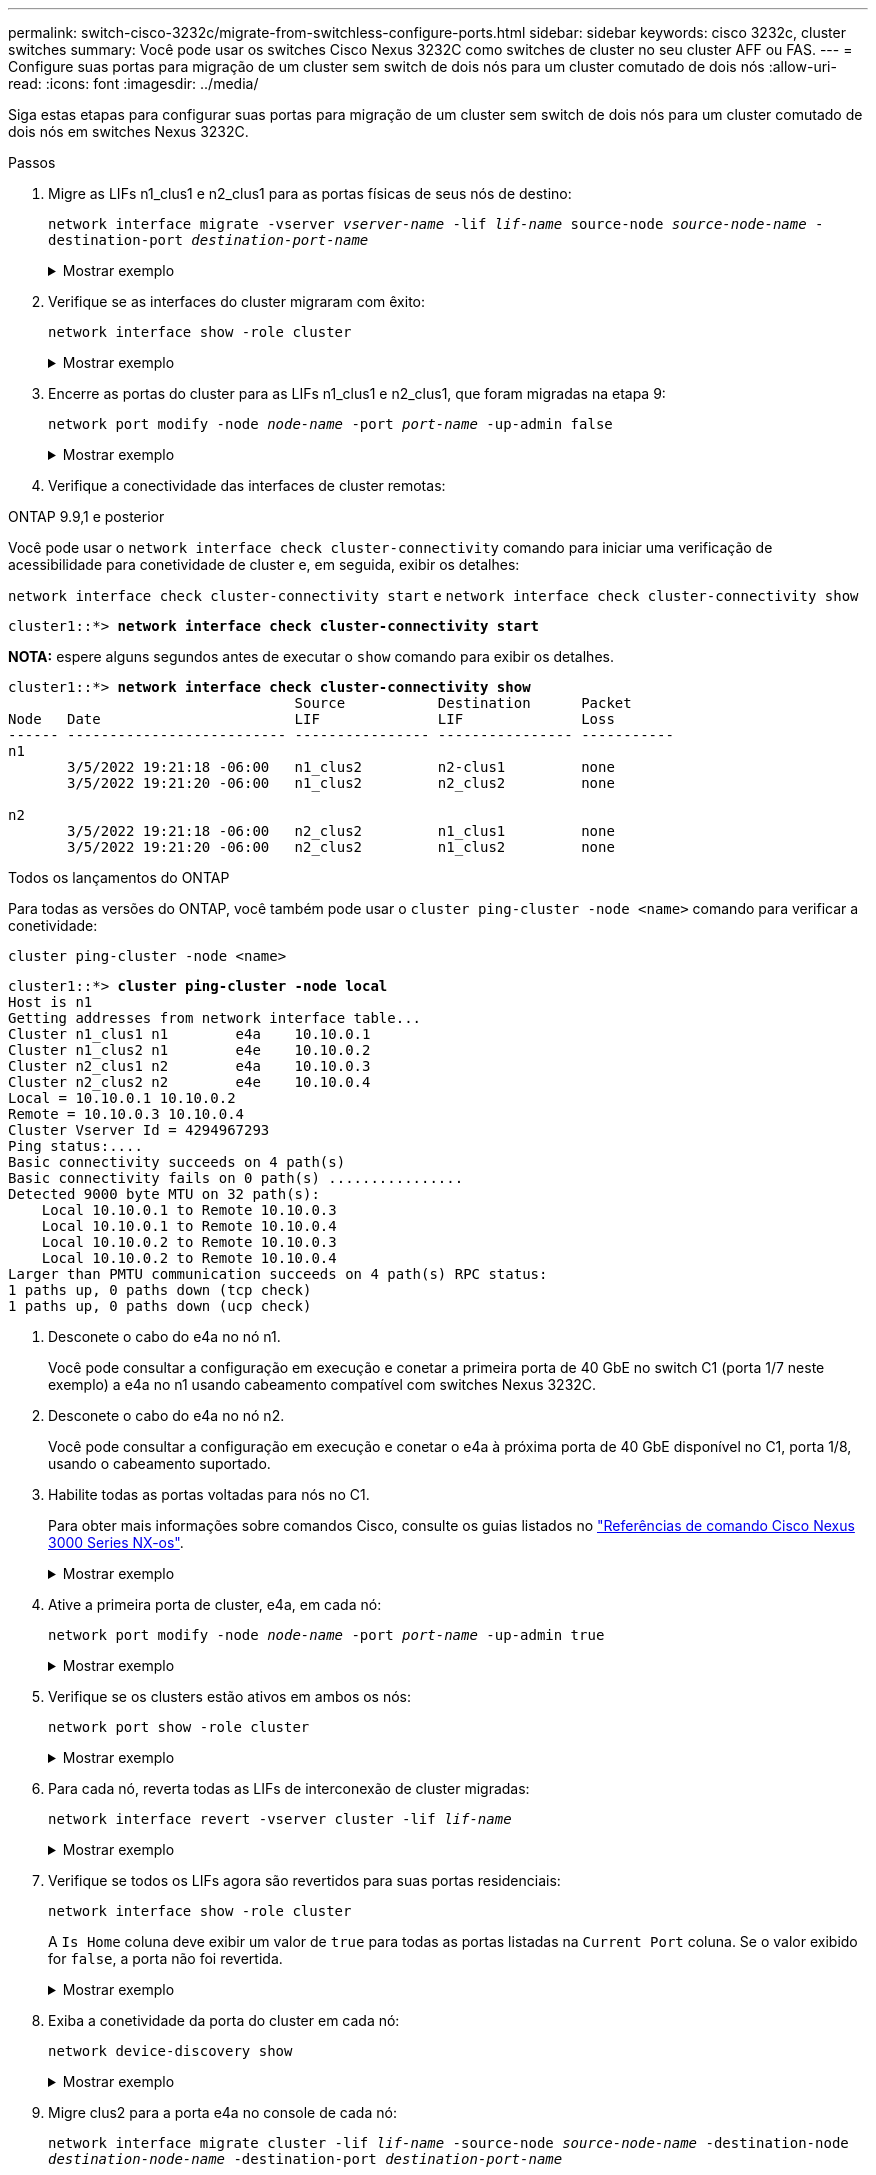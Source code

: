 ---
permalink: switch-cisco-3232c/migrate-from-switchless-configure-ports.html 
sidebar: sidebar 
keywords: cisco 3232c, cluster switches 
summary: Você pode usar os switches Cisco Nexus 3232C como switches de cluster no seu cluster AFF ou FAS. 
---
= Configure suas portas para migração de um cluster sem switch de dois nós para um cluster comutado de dois nós
:allow-uri-read: 
:icons: font
:imagesdir: ../media/


[role="lead"]
Siga estas etapas para configurar suas portas para migração de um cluster sem switch de dois nós para um cluster comutado de dois nós em switches Nexus 3232C.

.Passos
. Migre as LIFs n1_clus1 e n2_clus1 para as portas físicas de seus nós de destino:
+
`network interface migrate -vserver _vserver-name_ -lif _lif-name_ source-node _source-node-name_ -destination-port _destination-port-name_`

+
.Mostrar exemplo
[%collapsible]
====
Você deve executar o comando para cada nó local como mostrado no exemplo a seguir:

[listing, subs="+quotes"]
----
cluster::*> *network interface migrate -vserver cluster -lif n1_clus1 -source-node n1
-destination-node n1 -destination-port e4e*
cluster::*> *network interface migrate -vserver cluster -lif n2_clus1 -source-node n2
-destination-node n2 -destination-port e4e*
----
====
. Verifique se as interfaces do cluster migraram com êxito:
+
`network interface show -role cluster`

+
.Mostrar exemplo
[%collapsible]
====
O exemplo a seguir mostra o status "está Home" para os LIFs n1_clus1 e n2_clus1 se tornou "false" após a migração ser concluída:

[listing, subs="+quotes"]
----
cluster::*> *network interface show -role cluster*
 (network interface show)
            Logical    Status     Network            Current       Current Is
Vserver     Interface  Admin/Oper Address/Mask       Node          Port    Home
----------- ---------- ---------- ------------------ ------------- ------- ----
Cluster
            n1_clus1   up/up      10.10.0.1/24       n1            e4e     false
            n1_clus2   up/up      10.10.0.2/24       n1            e4e     true
            n2_clus1   up/up      10.10.0.3/24       n2            e4e     false
            n2_clus2   up/up      10.10.0.4/24       n2            e4e     true
 4 entries were displayed.
----
====
. Encerre as portas do cluster para as LIFs n1_clus1 e n2_clus1, que foram migradas na etapa 9:
+
`network port modify -node _node-name_ -port _port-name_ -up-admin false`

+
.Mostrar exemplo
[%collapsible]
====
Você deve executar o comando para cada porta como mostrado no exemplo a seguir:

[listing, subs="+quotes"]
----
cluster::*> *network port modify -node n1 -port e4a -up-admin false*
cluster::*> *network port modify -node n2 -port e4a -up-admin false*
----
====
. Verifique a conectividade das interfaces de cluster remotas:


[role="tabbed-block"]
====
.ONTAP 9.9,1 e posterior
--
Você pode usar o `network interface check cluster-connectivity` comando para iniciar uma verificação de acessibilidade para conetividade de cluster e, em seguida, exibir os detalhes:

`network interface check cluster-connectivity start` e `network interface check cluster-connectivity show`

[listing, subs="+quotes"]
----
cluster1::*> *network interface check cluster-connectivity start*
----
*NOTA:* espere alguns segundos antes de executar o `show` comando para exibir os detalhes.

[listing, subs="+quotes"]
----
cluster1::*> *network interface check cluster-connectivity show*
                                  Source           Destination      Packet
Node   Date                       LIF              LIF              Loss
------ -------------------------- ---------------- ---------------- -----------
n1
       3/5/2022 19:21:18 -06:00   n1_clus2         n2-clus1         none
       3/5/2022 19:21:20 -06:00   n1_clus2         n2_clus2         none

n2
       3/5/2022 19:21:18 -06:00   n2_clus2         n1_clus1         none
       3/5/2022 19:21:20 -06:00   n2_clus2         n1_clus2         none
----
--
.Todos os lançamentos do ONTAP
--
Para todas as versões do ONTAP, você também pode usar o `cluster ping-cluster -node <name>` comando para verificar a conetividade:

`cluster ping-cluster -node <name>`

[listing, subs="+quotes"]
----
cluster1::*> *cluster ping-cluster -node local*
Host is n1
Getting addresses from network interface table...
Cluster n1_clus1 n1        e4a    10.10.0.1
Cluster n1_clus2 n1        e4e    10.10.0.2
Cluster n2_clus1 n2        e4a    10.10.0.3
Cluster n2_clus2 n2        e4e    10.10.0.4
Local = 10.10.0.1 10.10.0.2
Remote = 10.10.0.3 10.10.0.4
Cluster Vserver Id = 4294967293
Ping status:....
Basic connectivity succeeds on 4 path(s)
Basic connectivity fails on 0 path(s) ................
Detected 9000 byte MTU on 32 path(s):
    Local 10.10.0.1 to Remote 10.10.0.3
    Local 10.10.0.1 to Remote 10.10.0.4
    Local 10.10.0.2 to Remote 10.10.0.3
    Local 10.10.0.2 to Remote 10.10.0.4
Larger than PMTU communication succeeds on 4 path(s) RPC status:
1 paths up, 0 paths down (tcp check)
1 paths up, 0 paths down (ucp check)
----
--
====
. [[step5]] Desconete o cabo do e4a no nó n1.
+
Você pode consultar a configuração em execução e conetar a primeira porta de 40 GbE no switch C1 (porta 1/7 neste exemplo) a e4a no n1 usando cabeamento compatível com switches Nexus 3232C.

. Desconete o cabo do e4a no nó n2.
+
Você pode consultar a configuração em execução e conetar o e4a à próxima porta de 40 GbE disponível no C1, porta 1/8, usando o cabeamento suportado.

. Habilite todas as portas voltadas para nós no C1.
+
Para obter mais informações sobre comandos Cisco, consulte os guias listados no https://www.cisco.com/c/en/us/support/switches/nexus-3000-series-switches/products-command-reference-list.html["Referências de comando Cisco Nexus 3000 Series NX-os"^].

+
.Mostrar exemplo
[%collapsible]
====
O exemplo a seguir mostra que as portas 1 a 30 estão sendo habilitadas nos switches de cluster Nexus 3232C C1 e C2 usando a configuração suportada no RCF : `NX3232_RCF_v1.0_24p10g_26p100g.txt`

[listing, subs="+quotes"]
----
C1# *configure*
C1(config)# *int e1/1/1-4,e1/2/1-4,e1/3/1-4,e1/4/1-4,e1/5/1-4,e1/6/1-4,e1/7-30*
C1(config-if-range)# *no shutdown*
C1(config-if-range)# *exit*
C1(config)# *exit*
----
====
. Ative a primeira porta de cluster, e4a, em cada nó:
+
`network port modify -node _node-name_ -port _port-name_ -up-admin true`

+
.Mostrar exemplo
[%collapsible]
====
[listing, subs="+quotes"]
----
cluster::*> *network port modify -node n1 -port e4a -up-admin true*
cluster::*> *network port modify -node n2 -port e4a -up-admin true*
----
====
. Verifique se os clusters estão ativos em ambos os nós:
+
`network port show -role cluster`

+
.Mostrar exemplo
[%collapsible]
====
[listing, subs="+quotes"]
----
cluster::*> *network port show -role cluster*
  (network port show)
Node: n1
                                                                       Ignore
                                                  Speed(Mbps) Health   Health
Port      IPspace      Broadcast Domain Link MTU  Admin/Oper  Status   Status
--------- ------------ ---------------- ---- ---- ----------- -------- -----
e4a       Cluster      Cluster          up   9000 auto/40000  -
e4e       Cluster      Cluster          up   9000 auto/40000  -        -

Node: n2
                                                                       Ignore
                                                  Speed(Mbps) Health   Health
Port      IPspace      Broadcast Domain Link MTU  Admin/Oper  Status   Status
--------- ------------ ---------------- ---- ---- ----------- -------- -----
e4a       Cluster      Cluster          up   9000 auto/40000  -
e4e       Cluster      Cluster          up   9000 auto/40000  -

4 entries were displayed.
----
====
. Para cada nó, reverta todas as LIFs de interconexão de cluster migradas:
+
`network interface revert -vserver cluster -lif _lif-name_`

+
.Mostrar exemplo
[%collapsible]
====
Você deve reverter cada LIF para sua porta inicial individualmente, como mostrado no exemplo a seguir:

[listing, subs="+quotes"]
----
cluster::*> *network interface revert -vserver cluster -lif n1_clus1*
cluster::*> *network interface revert -vserver cluster -lif n2_clus1*
----
====
. Verifique se todos os LIFs agora são revertidos para suas portas residenciais:
+
`network interface show -role cluster`

+
A `Is Home` coluna deve exibir um valor de `true` para todas as portas listadas na `Current Port` coluna. Se o valor exibido for `false`, a porta não foi revertida.

+
.Mostrar exemplo
[%collapsible]
====
[listing, subs="+quotes"]
----
cluster::*> *network interface show -role cluster*
 (network interface show)
            Logical    Status     Network            Current       Current Is
Vserver     Interface  Admin/Oper Address/Mask       Node          Port    Home
----------- ---------- ---------- ------------------ ------------- ------- ----
Cluster
            n1_clus1   up/up      10.10.0.1/24       n1            e4a     true
            n1_clus2   up/up      10.10.0.2/24       n1            e4e     true
            n2_clus1   up/up      10.10.0.3/24       n2            e4a     true
            n2_clus2   up/up      10.10.0.4/24       n2            e4e     true
4 entries were displayed.
----
====
. Exiba a conetividade da porta do cluster em cada nó:
+
`network device-discovery show`

+
.Mostrar exemplo
[%collapsible]
====
[listing, subs="+quotes"]
----
cluster::*> *network device-discovery show*
            Local  Discovered
Node        Port   Device              Interface        Platform
----------- ------ ------------------- ---------------- ----------------
n1         /cdp
            e4a    C1                  Ethernet1/7      N3K-C3232C
            e4e    n2                  e4e              FAS9000
n2         /cdp
            e4a    C1                  Ethernet1/8      N3K-C3232C
            e4e    n1                  e4e              FAS9000
----
====
. Migre clus2 para a porta e4a no console de cada nó:
+
`network interface migrate cluster -lif _lif-name_ -source-node _source-node-name_ -destination-node _destination-node-name_ -destination-port _destination-port-name_`

+
.Mostrar exemplo
[%collapsible]
====
Você deve migrar cada LIF para sua porta inicial individualmente, como mostrado no exemplo a seguir:

[listing, subs="+quotes"]
----
cluster::*> *network interface migrate -vserver cluster -lif n1_clus2 -source-node n1
-destination-node n1 -destination-port e4a*
cluster::*> *network interface migrate -vserver cluster -lif n2_clus2 -source-node n2
-destination-node n2 -destination-port e4a*
----
====
. Encerre as portas de cluster clus2 LIF em ambos os nós:
+
`network port modify`

+
.Mostrar exemplo
[%collapsible]
====
O exemplo a seguir mostra as portas especificadas que estão sendo definidas como `false`, fechando as portas em ambos os nós:

[listing, subs="+quotes"]
----
cluster::*> *network port modify -node n1 -port e4e -up-admin false*
cluster::*> *network port modify -node n2 -port e4e -up-admin false*
----
====
. Verifique o status de LIF do cluster:
+
`network interface show`

+
.Mostrar exemplo
[%collapsible]
====
[listing, subs="+quotes"]
----
cluster::*> *network interface show -role cluster*
 (network interface show)
            Logical    Status     Network            Current       Current Is
Vserver     Interface  Admin/Oper Address/Mask       Node          Port    Home
----------- ---------- ---------- ------------------ ------------- ------- ----
Cluster
            n1_clus1   up/up      10.10.0.1/24       n1            e4a     true
            n1_clus2   up/up      10.10.0.2/24       n1            e4a     false
            n2_clus1   up/up      10.10.0.3/24       n2            e4a     true
            n2_clus2   up/up      10.10.0.4/24       n2            e4a     false
4 entries were displayed.
----
====
. Desconete o cabo do e4e no nó n1.
+
Você pode consultar a configuração em execução e conetar a primeira porta de 40 GbE no switch C2 (porta 1/7 neste exemplo) a e4e no nó n1, usando o cabeamento apropriado para o modelo de switch Nexus 3232C.

. Desconete o cabo do e4e no nó n2.
+
Você pode consultar a configuração em execução e conetar o e4e à próxima porta de 40 GbE disponível no C2, porta 1/8, usando o cabeamento apropriado para o modelo de switch Nexus 3232C.

. Habilite todas as portas voltadas para nós no C2.
+
.Mostrar exemplo
[%collapsible]
====
O exemplo a seguir mostra que as portas 1 a 30 estão sendo habilitadas nos switches de cluster Nexus 3132Q-V C1 e C2 usando uma configuração suportada no RCF : `NX3232C_RCF_v1.0_24p10g_26p100g.txt`

[listing, subs="+quotes"]
----
C2# *configure*
C2(config)# *int e1/1/1-4,e1/2/1-4,e1/3/1-4,e1/4/1-4,e1/5/1-4,e1/6/1-4,e1/7-30*
C2(config-if-range)# *no shutdown*
C2(config-if-range)# *exit*
C2(config)# *exit*
----
====
. Ative a segunda porta do cluster, e4e, em cada nó:
+
`network port modify`

+
.Mostrar exemplo
[%collapsible]
====
O exemplo a seguir mostra a segunda porta de cluster e4e sendo criada em cada nó:

[listing, subs="+quotes"]
----
cluster::*> *network port modify -node n1 -port e4e -up-admin true*
cluster::*> *network port modify -node n2 -port e4e -up-admin true*s
----
====
. Para cada nó, reverta todas as LIFs de interconexão de cluster migradas:
+
`network interface revert`

+
.Mostrar exemplo
[%collapsible]
====
O exemplo a seguir mostra os LIFs migrados sendo revertidos para suas portas residenciais.

[listing, subs="+quotes"]
----
cluster::*> *network interface revert -vserver Cluster -lif n1_clus2*
cluster::*> *network interface revert -vserver Cluster -lif n2_clus2*
----
====


.O que se segue?
link:migrate-from-switchless-complete-migration.html["Conclua a migração"].
